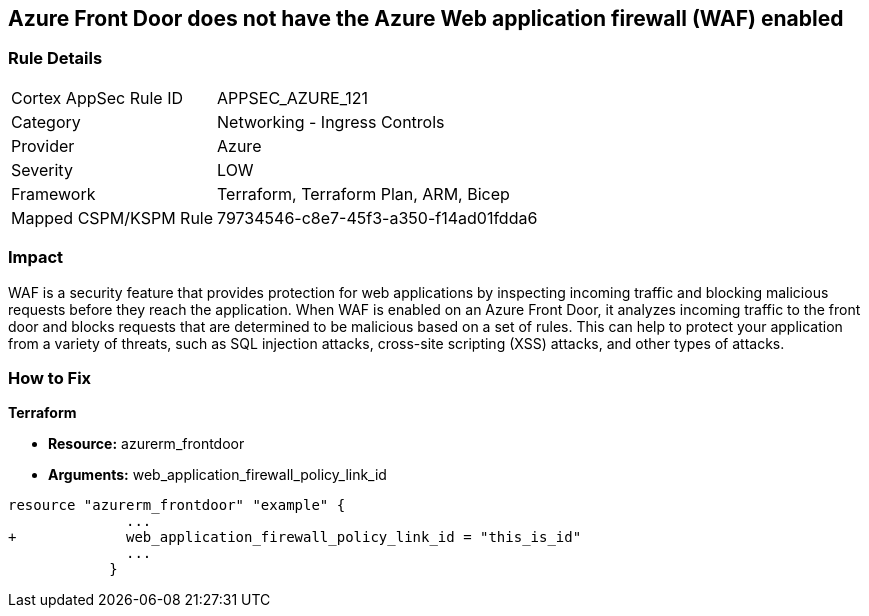 == Azure Front Door does not have the Azure Web application firewall (WAF) enabled
// Azure Web Application Firewall (WAF) disabled for Azure Front Door


=== Rule Details

[cols="1,2"]
|===
|Cortex AppSec Rule ID |APPSEC_AZURE_121
|Category |Networking - Ingress Controls
|Provider |Azure
|Severity |LOW
|Framework |Terraform, Terraform Plan, ARM, Bicep
|Mapped CSPM/KSPM Rule |79734546-c8e7-45f3-a350-f14ad01fdda6
|===


=== Impact
WAF is a security feature that provides protection for web applications by inspecting incoming traffic and blocking malicious requests before they reach the application.
When WAF is enabled on an Azure Front Door, it analyzes incoming traffic to the front door and blocks requests that are determined to be malicious based on a set of rules.
This can help to protect your application from a variety of threats, such as SQL injection attacks, cross-site scripting (XSS) attacks, and other types of attacks.

=== How to Fix


*Terraform* 


* *Resource:* azurerm_frontdoor
* *Arguments:* web_application_firewall_policy_link_id


[source,go]
----
resource "azurerm_frontdoor" "example" {
              ...
+             web_application_firewall_policy_link_id = "this_is_id"
              ...
            }
----

